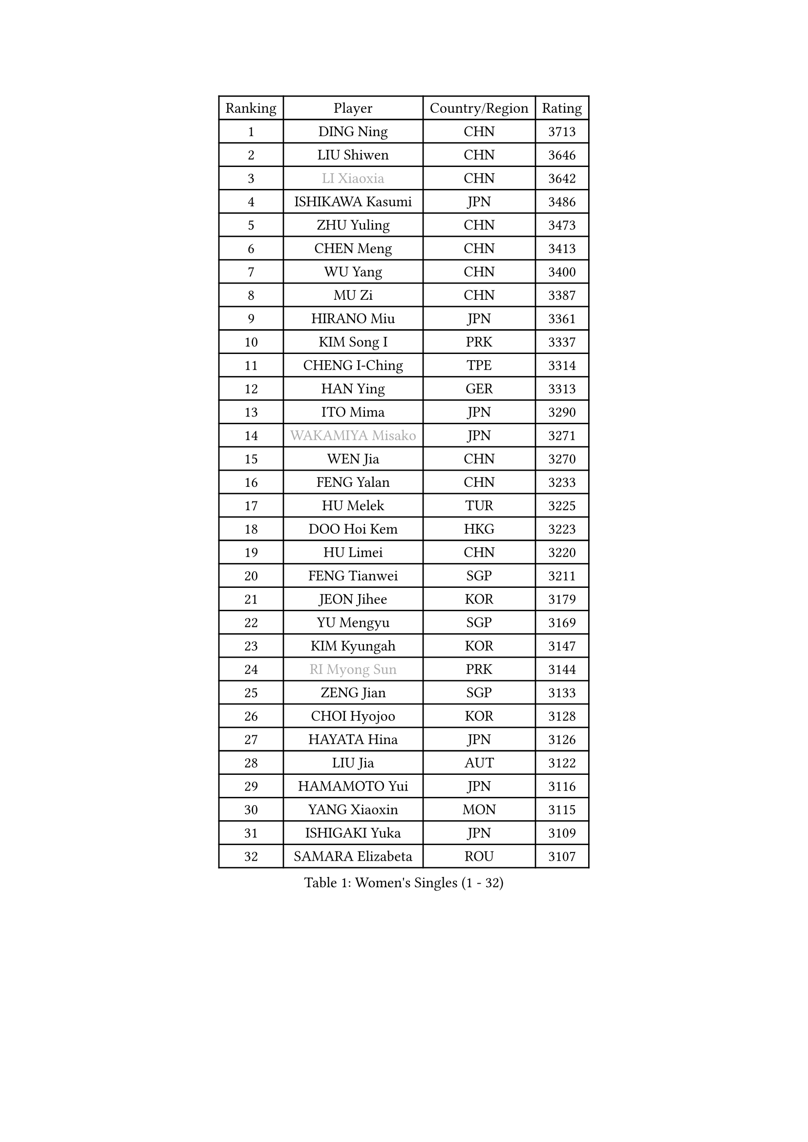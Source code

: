 
#set text(font: ("Courier New", "NSimSun"))
#figure(
  caption: "Women's Singles (1 - 32)",
    table(
      columns: 4,
      [Ranking], [Player], [Country/Region], [Rating],
      [1], [DING Ning], [CHN], [3713],
      [2], [LIU Shiwen], [CHN], [3646],
      [3], [#text(gray, "LI Xiaoxia")], [CHN], [3642],
      [4], [ISHIKAWA Kasumi], [JPN], [3486],
      [5], [ZHU Yuling], [CHN], [3473],
      [6], [CHEN Meng], [CHN], [3413],
      [7], [WU Yang], [CHN], [3400],
      [8], [MU Zi], [CHN], [3387],
      [9], [HIRANO Miu], [JPN], [3361],
      [10], [KIM Song I], [PRK], [3337],
      [11], [CHENG I-Ching], [TPE], [3314],
      [12], [HAN Ying], [GER], [3313],
      [13], [ITO Mima], [JPN], [3290],
      [14], [#text(gray, "WAKAMIYA Misako")], [JPN], [3271],
      [15], [WEN Jia], [CHN], [3270],
      [16], [FENG Yalan], [CHN], [3233],
      [17], [HU Melek], [TUR], [3225],
      [18], [DOO Hoi Kem], [HKG], [3223],
      [19], [HU Limei], [CHN], [3220],
      [20], [FENG Tianwei], [SGP], [3211],
      [21], [JEON Jihee], [KOR], [3179],
      [22], [YU Mengyu], [SGP], [3169],
      [23], [KIM Kyungah], [KOR], [3147],
      [24], [#text(gray, "RI Myong Sun")], [PRK], [3144],
      [25], [ZENG Jian], [SGP], [3133],
      [26], [CHOI Hyojoo], [KOR], [3128],
      [27], [HAYATA Hina], [JPN], [3126],
      [28], [LIU Jia], [AUT], [3122],
      [29], [HAMAMOTO Yui], [JPN], [3116],
      [30], [YANG Xiaoxin], [MON], [3115],
      [31], [ISHIGAKI Yuka], [JPN], [3109],
      [32], [SAMARA Elizabeta], [ROU], [3107],
    )
  )#pagebreak()

#set text(font: ("Courier New", "NSimSun"))
#figure(
  caption: "Women's Singles (33 - 64)",
    table(
      columns: 4,
      [Ranking], [Player], [Country/Region], [Rating],
      [33], [TIE Yana], [HKG], [3103],
      [34], [#text(gray, "FUKUHARA Ai")], [JPN], [3100],
      [35], [YANG Ha Eun], [KOR], [3098],
      [36], [SATO Hitomi], [JPN], [3091],
      [37], [LI Jie], [NED], [3084],
      [38], [LI Xiaodan], [CHN], [3079],
      [39], [KATO Miyu], [JPN], [3078],
      [40], [SOLJA Petrissa], [GER], [3074],
      [41], [YU Fu], [POR], [3074],
      [42], [JIANG Huajun], [HKG], [3069],
      [43], [LI Jiao], [NED], [3069],
      [44], [#text(gray, "LI Xue")], [FRA], [3062],
      [45], [CHE Xiaoxi], [CHN], [3059],
      [46], [NI Xia Lian], [LUX], [3058],
      [47], [LI Fen], [SWE], [3053],
      [48], [HASHIMOTO Honoka], [JPN], [3049],
      [49], [SHAN Xiaona], [GER], [3048],
      [50], [ZHOU Yihan], [SGP], [3045],
      [51], [#text(gray, "SHEN Yanfei")], [ESP], [3040],
      [52], [MONTEIRO DODEAN Daniela], [ROU], [3035],
      [53], [WINTER Sabine], [GER], [3033],
      [54], [LI Qian], [POL], [3031],
      [55], [HE Zhuojia], [CHN], [3024],
      [56], [RI Mi Gyong], [PRK], [3022],
      [57], [EKHOLM Matilda], [SWE], [3020],
      [58], [MATSUZAWA Marina], [JPN], [3019],
      [59], [MORIZONO Misaki], [JPN], [3018],
      [60], [MORI Sakura], [JPN], [3012],
      [61], [SUH Hyo Won], [KOR], [3009],
      [62], [#text(gray, "IVANCAN Irene")], [GER], [3008],
      [63], [LEE Ho Ching], [HKG], [3006],
      [64], [BILENKO Tetyana], [UKR], [3000],
    )
  )#pagebreak()

#set text(font: ("Courier New", "NSimSun"))
#figure(
  caption: "Women's Singles (65 - 96)",
    table(
      columns: 4,
      [Ranking], [Player], [Country/Region], [Rating],
      [65], [LIU Gaoyang], [CHN], [2998],
      [66], [SONG Maeum], [KOR], [2989],
      [67], [CHEN Szu-Yu], [TPE], [2987],
      [68], [SOO Wai Yam Minnie], [HKG], [2985],
      [69], [LANG Kristin], [GER], [2983],
      [70], [MORIZONO Mizuki], [JPN], [2977],
      [71], [POLCANOVA Sofia], [AUT], [2973],
      [72], [POTA Georgina], [HUN], [2968],
      [73], [MIKHAILOVA Polina], [RUS], [2965],
      [74], [SHIOMI Maki], [JPN], [2965],
      [75], [PAVLOVICH Viktoria], [BLR], [2963],
      [76], [GU Ruochen], [CHN], [2961],
      [77], [CHEN Xingtong], [CHN], [2954],
      [78], [NG Wing Nam], [HKG], [2954],
      [79], [MITTELHAM Nina], [GER], [2948],
      [80], [BALAZOVA Barbora], [SVK], [2947],
      [81], [LIU Fei], [CHN], [2939],
      [82], [SAWETTABUT Suthasini], [THA], [2936],
      [83], [VACENOVSKA Iveta], [CZE], [2932],
      [84], [LIN Chia-Hui], [TPE], [2921],
      [85], [EERLAND Britt], [NED], [2914],
      [86], [#text(gray, "WU Jiaduo")], [GER], [2913],
      [87], [#text(gray, "ABE Megumi")], [JPN], [2909],
      [88], [SABITOVA Valentina], [RUS], [2904],
      [89], [HUANG Yi-Hua], [TPE], [2902],
      [90], [ZHANG Mo], [CAN], [2900],
      [91], [ZHANG Qiang], [CHN], [2893],
      [92], [KOMWONG Nanthana], [THA], [2892],
      [93], [MAEDA Miyu], [JPN], [2890],
      [94], [SHIBATA Saki], [JPN], [2884],
      [95], [SZOCS Bernadette], [ROU], [2883],
      [96], [HAPONOVA Hanna], [UKR], [2883],
    )
  )#pagebreak()

#set text(font: ("Courier New", "NSimSun"))
#figure(
  caption: "Women's Singles (97 - 128)",
    table(
      columns: 4,
      [Ranking], [Player], [Country/Region], [Rating],
      [97], [#text(gray, "FEHER Gabriela")], [SRB], [2881],
      [98], [YOON Hyobin], [KOR], [2877],
      [99], [NAGASAKI Miyu], [JPN], [2875],
      [100], [BATRA Manika], [IND], [2873],
      [101], [PESOTSKA Margaryta], [UKR], [2870],
      [102], [LIU Xi], [CHN], [2870],
      [103], [LIN Ye], [SGP], [2866],
      [104], [#text(gray, "LOVAS Petra")], [HUN], [2866],
      [105], [NOSKOVA Yana], [RUS], [2859],
      [106], [#text(gray, "KIM Hye Song")], [PRK], [2859],
      [107], [DIAZ Adriana], [PUR], [2857],
      [108], [STEFANSKA Kinga], [POL], [2853],
      [109], [CHOI Moonyoung], [KOR], [2852],
      [110], [GRZYBOWSKA-FRANC Katarzyna], [POL], [2852],
      [111], [LEE Zion], [KOR], [2852],
      [112], [CHA Hyo Sim], [PRK], [2848],
      [113], [LEE Yearam], [KOR], [2843],
      [114], [SO Eka], [JPN], [2830],
      [115], [PROKHOROVA Yulia], [RUS], [2827],
      [116], [#text(gray, "PARK Youngsook")], [KOR], [2825],
      [117], [CIOBANU Irina], [ROU], [2821],
      [118], [KATO Kyoka], [JPN], [2821],
      [119], [JUNG Yumi], [KOR], [2819],
      [120], [KHETKHUAN Tamolwan], [THA], [2817],
      [121], [TASHIRO Saki], [JPN], [2817],
      [122], [KUMAHARA Luca], [BRA], [2814],
      [123], [MADARASZ Dora], [HUN], [2812],
      [124], [SHAO Jieni], [POR], [2811],
      [125], [SIBLEY Kelly], [ENG], [2806],
      [126], [#text(gray, "ZHENG Jiaqi")], [USA], [2805],
      [127], [LI Qiangbing], [AUT], [2805],
      [128], [SOLJA Amelie], [AUT], [2803],
    )
  )